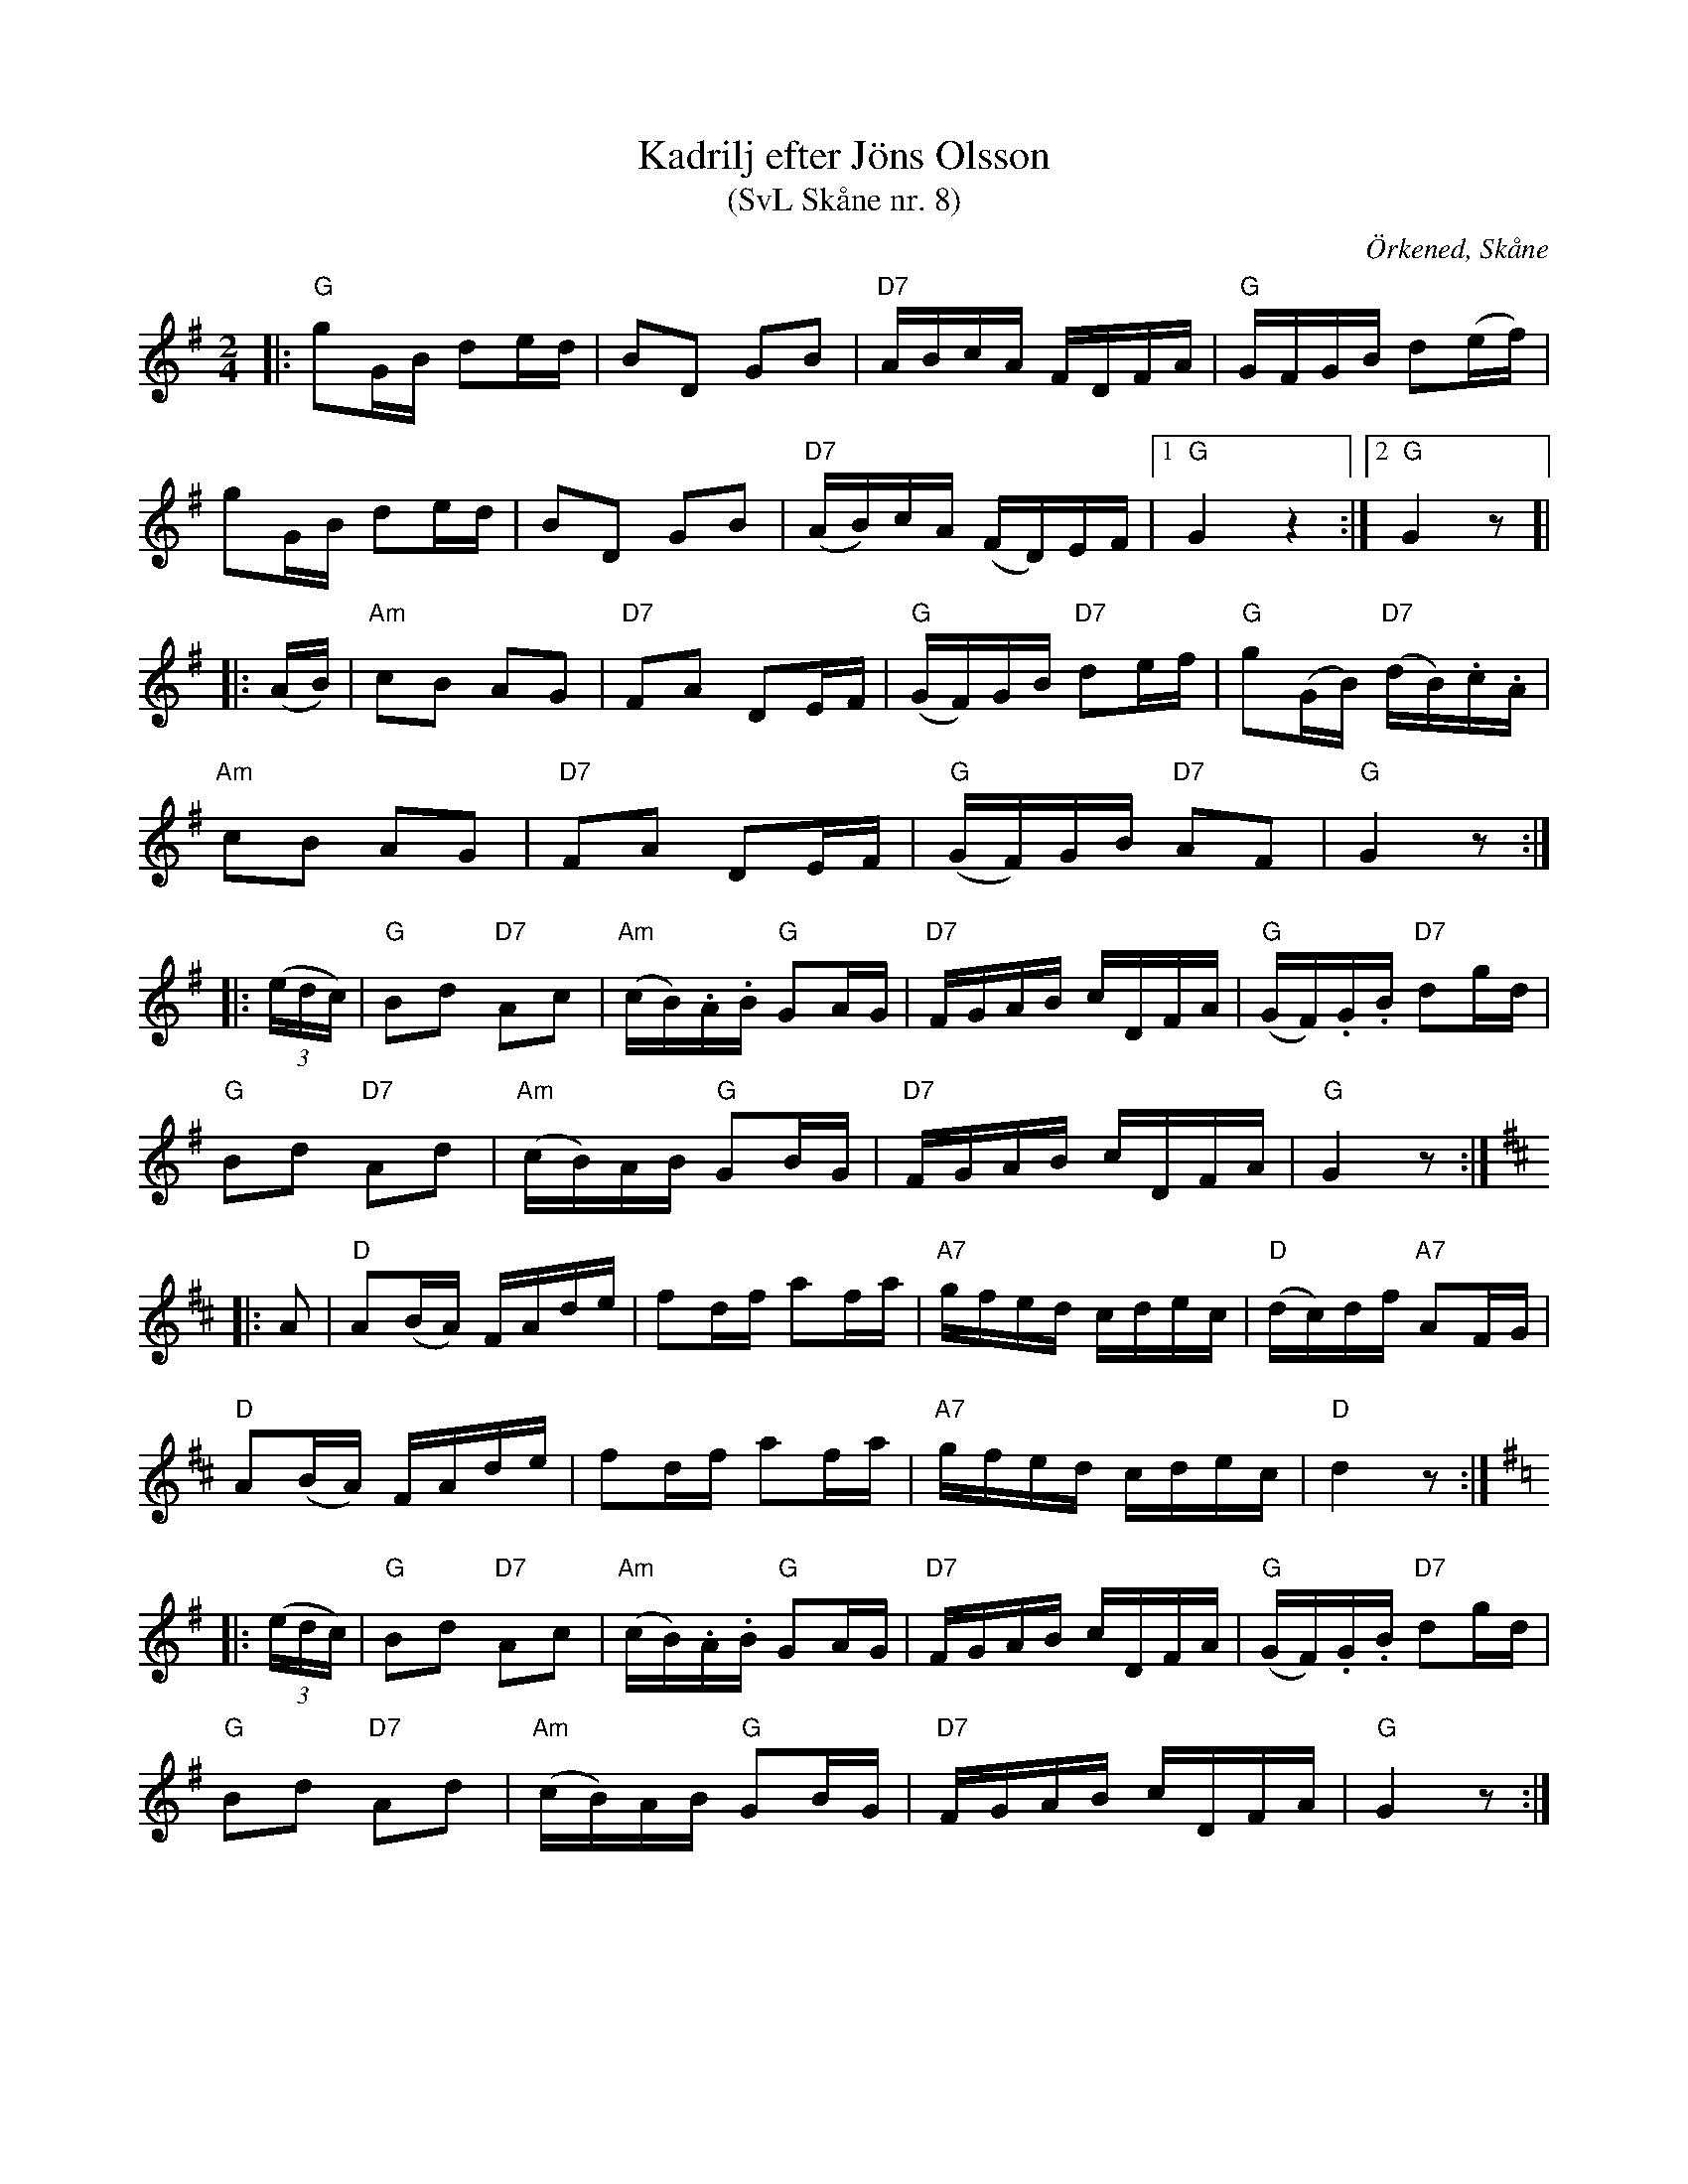 %%abc-charset utf-8

X:8
T:Kadrilj efter Jöns Olsson
T:(SvL Skåne nr. 8)
R:Kadrilj
Z:Patrik Månsson, 2009-01-15
O:Örkened, Skåne
S:efter [[!Jöns Olsson]]
S:Svenska Låtar Skåne
B:Svenska Låtar Skåne
M:2/4
L:1/16
K:G
|: "G"g2GB d2ed | B2D2 G2B2 | "D7"ABcA FDFA | "G"GFGB d2(ef) |
g2GB d2ed | B2D2 G2B2 | "D7"(AB)cA (FD)EF |[1 "G"G4 z4 :|[2 "G"G4 z2 ]|
|: (AB) | "Am"c2B2 A2G2 | "D7"F2A2 D2EF | "G"(GF)GB "D7"d2ef | "G"g2(GB) "D7"(dB).c.A | 
"Am"c2B2 A2G2 | "D7"F2A2 D2EF | "G"(GF)GB "D7"A2F2 | "G"G4 z2 :|
|: (3(edc) | "G"B2d2 "D7"A2c2 | "Am"(cB).A.B "G"G2AG | "D7"FGAB cDFA | ("G"GF).G.B "D7"d2gd |
"G"B2d2 "D7"A2d2 | "Am"(cB)AB "G"G2BG | "D7"FGAB cDFA | "G"G4 z2 :|
K:D
|: A2 | "D"A2(BA) FAde | f2df a2fa | "A7"gfed cdec |"D"(dc)df "A7"A2FG | 
"D"A2(BA) FAde | f2df a2fa | "A7"gfed cdec | "D"d4 z2:|
K:G
|: (3(edc) | "G"B2d2 "D7"A2c2 | "Am"(cB).A.B "G"G2AG | "D7"FGAB cDFA | ("G"GF).G.B "D7"d2gd |
"G"B2d2 "D7"A2d2 | "Am"(cB)AB "G"G2BG | "D7"FGAB cDFA | "G"G4 z2 :|

